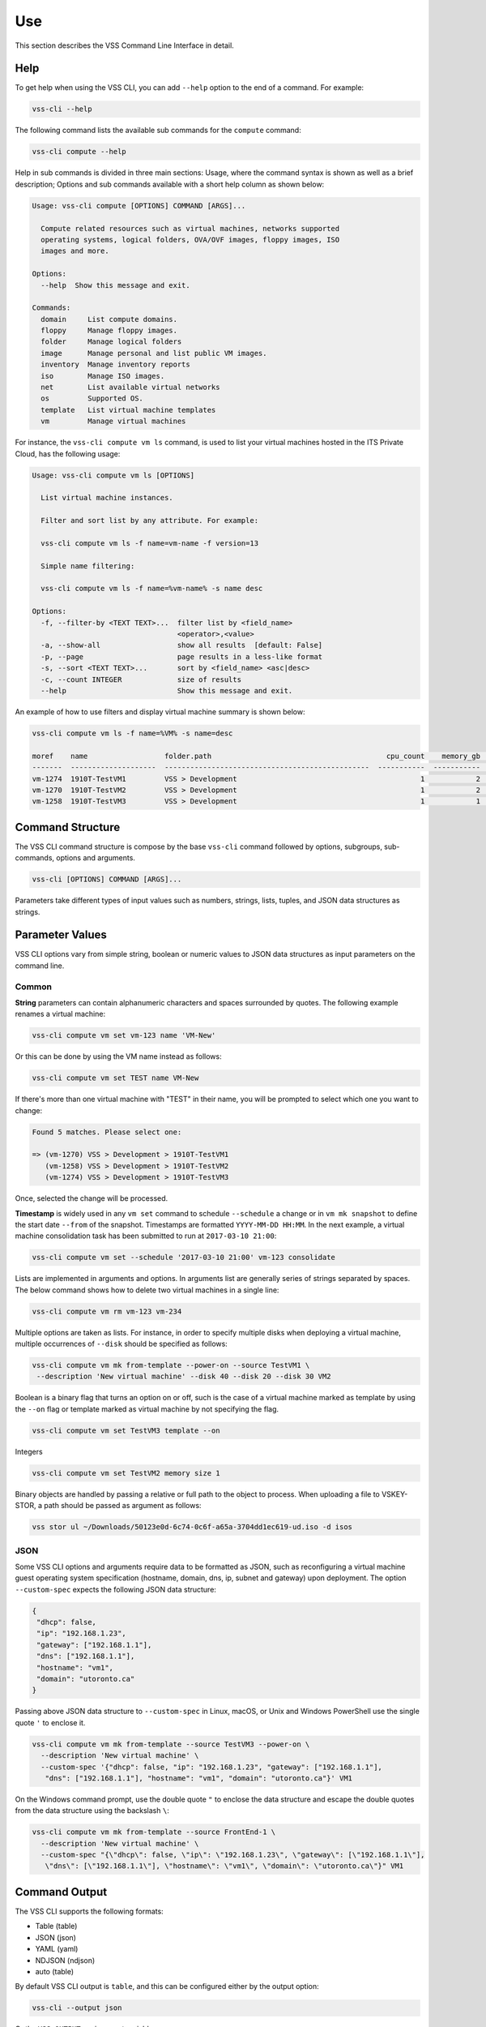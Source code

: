Use
===

This section describes the VSS Command Line Interface in detail.

Help
----

To get help when using the VSS CLI, you can add ``--help`` option
to the end of a command. For example:

.. code-block:: bash

    vss-cli --help

The following command lists the available sub commands for the
``compute`` command:

.. code-block:: bash

    vss-cli compute --help


Help in sub commands is divided in three main sections: Usage, where
the command syntax is shown as well as a brief description; Options
and sub commands available with a short help column as shown below:


.. code-block:: bash

    Usage: vss-cli compute [OPTIONS] COMMAND [ARGS]...

      Compute related resources such as virtual machines, networks supported
      operating systems, logical folders, OVA/OVF images, floppy images, ISO
      images and more.

    Options:
      --help  Show this message and exit.

    Commands:
      domain     List compute domains.
      floppy     Manage floppy images.
      folder     Manage logical folders
      image      Manage personal and list public VM images.
      inventory  Manage inventory reports
      iso        Manage ISO images.
      net        List available virtual networks
      os         Supported OS.
      template   List virtual machine templates
      vm         Manage virtual machines


For instance, the ``vss-cli compute vm ls`` command, is used to list
your virtual machines hosted in the ITS Private Cloud, has the
following usage:

.. code-block:: bash

    Usage: vss-cli compute vm ls [OPTIONS]

      List virtual machine instances.

      Filter and sort list by any attribute. For example:

      vss-cli compute vm ls -f name=vm-name -f version=13

      Simple name filtering:

      vss-cli compute vm ls -f name=%vm-name% -s name desc

    Options:
      -f, --filter-by <TEXT TEXT>...  filter list by <field_name>
                                      <operator>,<value>
      -a, --show-all                  show all results  [default: False]
      -p, --page                      page results in a less-like format
      -s, --sort <TEXT TEXT>...       sort by <field_name> <asc|desc>
      -c, --count INTEGER             size of results
      --help                          Show this message and exit.



An example of how to use filters and display virtual machine summary
is shown below:

.. code-block:: bash

    vss-cli compute vm ls -f name=%VM% -s name=desc

    moref    name                  folder.path                                         cpu_count    memory_gb  power_state    ip_address
    -------  --------------------  ------------------------------------------------  -----------  -----------  -------------  ------------
    vm-1274  1910T-TestVM1         VSS > Development                                           1            2  poweredOff
    vm-1270  1910T-TestVM2         VSS > Development                                           1            2  poweredOff
    vm-1258  1910T-TestVM3         VSS > Development                                           1            1  poweredOff


Command Structure
-----------------
The VSS CLI command structure is compose by the base ``vss-cli`` command
followed by options, subgroups, sub-commands, options and arguments.

.. code-block:: bash

   vss-cli [OPTIONS] COMMAND [ARGS]...

Parameters take different types of input values such as numbers, strings,
lists, tuples, and JSON data structures as strings.

Parameter Values
----------------
VSS CLI options vary from simple string, boolean or numeric values to
JSON data structures as input parameters on the command line.

Common
~~~~~~

**String** parameters can contain alphanumeric characters and spaces surrounded
by quotes. The following example renames a virtual machine:

.. code-block:: bash

   vss-cli compute vm set vm-123 name 'VM-New'

Or this can be done by using the VM name instead as follows:

.. code-block:: bash

   vss-cli compute vm set TEST name VM-New

If there's more than one virtual machine with "TEST" in their name, you will be
prompted to select which one you want to change:

.. code-block:: bash

     Found 5 matches. Please select one:

     => (vm-1270) VSS > Development > 1910T-TestVM1
        (vm-1258) VSS > Development > 1910T-TestVM2
        (vm-1274) VSS > Development > 1910T-TestVM3


Once, selected the change will be processed.

**Timestamp** is widely used in any ``vm set`` command to schedule
``--schedule`` a change or in ``vm mk snapshot`` to define the start date
``--from`` of the snapshot. Timestamps are formatted ``YYYY-MM-DD HH:MM``.
In the next example, a virtual machine consolidation task has been
submitted to run at ``2017-03-10 21:00``:


.. code-block:: bash

   vss-cli compute vm set --schedule '2017-03-10 21:00' vm-123 consolidate

Lists are implemented in arguments and options. In arguments list are generally
series of strings separated by spaces. The below command shows how to delete
two virtual machines in a single line:

.. code-block:: bash

   vss-cli compute vm rm vm-123 vm-234

Multiple options are taken as lists. For instance, in order to specify multiple
disks when deploying a virtual machine, multiple occurrences of ``--disk``
should be specified as follows:

.. code-block:: bash

   vss-cli compute vm mk from-template --power-on --source TestVM1 \
    --description 'New virtual machine' --disk 40 --disk 20 --disk 30 VM2

Boolean is a binary flag that turns an option on or off, such is the case
of a virtual machine marked as template by using the ``--on`` flag or template
marked as virtual machine by not specifying the flag.

.. code-block:: bash

   vss-cli compute vm set TestVM3 template --on

Integers

.. code-block:: bash

   vss-cli compute vm set TestVM2 memory size 1

Binary objects are handled by passing a relative or full path to the object
to process. When uploading a file to VSKEY-STOR, a path should be passed as
argument as follows:

.. code-block:: bash

   vss stor ul ~/Downloads/50123e0d-6c74-0c6f-a65a-3704dd1ec619-ud.iso -d isos


JSON
~~~~

Some VSS CLI options and arguments require data to be formatted as JSON, such
as reconfiguring a virtual machine guest operating system specification
(hostname, domain, dns, ip, subnet and gateway) upon deployment.
The option ``--custom-spec`` expects the following JSON data structure:

.. code-block:: json

    {
     "dhcp": false,
     "ip": "192.168.1.23",
     "gateway": ["192.168.1.1"],
     "dns": ["192.168.1.1"],
     "hostname": "vm1",
     "domain": "utoronto.ca"
    }

Passing above JSON data structure to ``--custom-spec`` in Linux, macOS,
or Unix and Windows PowerShell use the single quote ``'`` to enclose it.

.. code-block:: bash

    vss-cli compute vm mk from-template --source TestVM3 --power-on \
      --description 'New virtual machine' \
      --custom-spec '{"dhcp": false, "ip": "192.168.1.23", "gateway": ["192.168.1.1"],
       "dns": ["192.168.1.1"], "hostname": "vm1", "domain": "utoronto.ca"}' VM1

On the Windows command prompt, use the double quote ``"`` to enclose the
data structure and escape the double quotes from the data structure using
the backslash ``\``:

.. code-block:: bash

    vss-cli compute vm mk from-template --source FrontEnd-1 \
      --description 'New virtual machine' \
      --custom-spec "{\"dhcp\": false, \"ip\": \"192.168.1.23\", \"gateway\": [\"192.168.1.1\"],
       \"dns\": [\"192.168.1.1\"], \"hostname\": \"vm1\", \"domain\": \"utoronto.ca\"}" VM1


Command Output
--------------
The VSS CLI supports the following formats:

* Table (table)
* JSON (json)
* YAML (yaml)
* NDJSON (ndjson)
* auto (table)

By default VSS CLI output is ``table``, and this can be configured either by
the output option:

.. code-block:: bash

    vss-cli --output json

Or the ``VSS_OUTPUT`` environment variable:

.. code-block:: bash

    export VSS_OUTPUT=json

.. note:: Environment variable ``VSS_OUTPUT`` always overrides any value set in the
  ``-o/--output`` option.

Table
~~~~~

The ``table`` format presents the VSS CLI output into tab-delimited lines,
helpful when using ``grep``, ``sed``, and ``awk`` on Unix or Windows
PowerShell.

.. code-block:: bash

    vss-cli --table-format=rst compute vm ls -f name=%VM% -s name=desc

    =======  ====================  ================================================  ===========  ===========  =============  ============
    moref    name                  folder.path                                         cpu_count    memory_gb  power_state    ip_address
    =======  ====================  ================================================  ===========  ===========  =============  ============
    vm-1274  1910T-TestVM1         VSS > Development                                           1            2  poweredOff
    vm-1270  1910T-TestVM2         VSS > Development                                           1            2  poweredOff
    vm-1258  1910T-TestVM3         VSS > Development                                           1            1  poweredOff
    =======  ====================  ================================================  ===========  ===========  =============  ============

You can also control the data shown with ``--columns`` providing a name
and a `jsonpath`.

If you for example just wanted the **UUID**, **NAME** and **PROVISIONED GB**
per virtual machines, you could do:

.. code-block:: bash

    vss-cli --columns=moref,name,gb=provisioned_gb compute vm ls -f name=VM

    moref    name                     gb
    -------  --------------------  -----
    vm-1270  1910T-TestVM1         22.19
    vm-1258  1910T-TestVM2         21.19
    vm-1274  1910T-TestVM3          2.19


The option ``--columns-width`` allows you to set a maximum column width for a
given output:

.. code-block:: bash

    vss-cli --columns-width 0 compute vm ls -f name=VM

    moref    name            folder.path       cpu_count    memory_gb  power_state    ip_address
    -------  --------------  --------------  -----------  -----------  -------------  ------------
    vm-1270  1910T-TestVM-…  VSS > Develop…            1            2  poweredOff
    vm-1258  1910T-TestVM-…  VSS > Develop…            1            1  poweredOff
    vm-1274  1910T-TestVM-…  VSS > Develop…            1            2  poweredOff


``--columns-width`` can be set to `0` in order to let the ``vss-cli`` to
calculate the proper column size based on your terminal:

.. code-block:: bash

    vss-cli --columns-width 18 compute vm ls -f name=VM

    moref    name                folder.path           cpu_count    memory_gb  power_state    ip_address
    -------  ------------------  ------------------  -----------  -----------  -------------  ------------
    vm-1017  1908Q-VM-2          ITS > EIS > Data …            1            1  poweredOff
    vm-1270  1910T-TestVM1       VSS > Development             1            2  poweredOff
    vm-1258  1910T-TestVM2       VSS > Development             1            1  poweredOff
    vm-1274  1910T-TestVM3       VSS > Development             1            2  poweredOff

JSON
~~~~

Many languages can easily decode JSON structures using built-in modules
or open source libraries. The VSS CLI can provide the output in ``json``
so it can be easily processed by other scripts or JSON processors such
as `jq`_.

.. code-block:: bash

    vss --output=json compute vm ls
    [
        {
        "moref": "vm-1270",
        "name": "1910T-TestVM1",
        "provisioned_gb": 2.18,
        "tools_running_status": "guestToolsNotRunning",
        "tools_version": "0",
        "tools_version_status": "guestToolsNotInstalled",
        "uncommitted_bytes": 2338168320,
        "unshared_bytes": 996,
        "updated_on": "2020-04-21 Tue 02:10:03 EDT",
        "uuid": "5030f8d5-fa01-8eff-bb21-8d1ee7e6c230",
        "version": "vmx-15"
        ...
        }
    ]


YAML
~~~~
As with JSON, YAML can be easily decoded by many programming
languages. The VSS CLI can provide the ``yaml`` output as follows:


.. code-block:: bash

    vss-cli --output=yaml compute vm ls -f name=%TEST% -s name desc

   - moref: vm-2173
      name: 2004P-test-vm-centos
      provisioned_gb: 2.18
      tools_running_status: guestToolsNotRunning
      tools_version: '0'
      tools_version_status: guestToolsNotInstalled
      uncommitted_bytes: 2338168320
      unshared_bytes: 996
      updated_on: 2020-04-21 Tue 02:10:03 EDT
      uuid: 5030f8d5-fa01-8eff-bb21-8d1ee7e6c230
      version: vmx-15



Auto-completion
---------------

Bash completion support is provided by [Click][Click] and will complete
sub commands and parameters. Sub commands are always listed whereas parameters
only if at least a dash has been provided. Example:

.. code-block:: bash

    vss-cli compute <TAB><TAB>
    account    compute    configure  request    stor       token

    vss-cli -<TAB><TAB>
    --config      --no-verbose  --output      --verbose     --version     -c            -o


Activating `bash` or `zsh` or `fish` completion can be done by executing the
following commands:

For `bash`:

.. code-block:: bash

    source <(vss-cli completion bash)

For `zsh`

.. code-block:: bash

    source <(vss-cli completion zsh)

For `fish`

.. code-block:: bash

    _VSS_CLI_COMPLETE=source_fish vss-cli > ~/.config/fish/completions/vss-cli-complete.fish

If you do it from your `.bashrc` or `.zshrc` it is recommend to use the
form below as that does not trigger a run of vss-cli itself.

For `bash`:

.. code-block:: bash

    eval "$(_VSS_CLI_COMPLETE=source vss-cli)"

For `zsh`:

.. code-block:: bash

    eval "$(_VSS_CLI_COMPLETE=source_zsh vss-cli)"

For `fish`:

.. code-block:: bash

    eval (env _VSS_CLI_COMPLETE=source_fish vss-cli)


Shell
-----

The VSS CLI provides a REPL interactive shell with tab-completion,
suggestions and command history.

.. code-block:: bash

    Usage: vss-cli shell [OPTIONS]

      REPL interactive shell

    Options:
      -i, --history TEXT  File path to save history
      --help              Show this message and exit.

To enter the shell just execute ``vss-cli shell`` and you will get
the following welcome message:

.. code-block:: bash

        __   _____ ___
        \ \ / / __/ __|      API Endpoint: https://vss-api.eis.utoronto.ca/v2
         \ V /\__ \__ \      Tab-completion & suggestions
          \_/ |___/___/      Prefix external commands with "!"
           CLI v0.2.0        History is saved: /Users/vss/.vss-cli/history

        Exit shell with :exit, :q, :quit, ctrl+d

    vss (vss-api) >


Every VSS CLI command, option and argument is available in the shell context.
Just exclude the ``vss-cli`` command, for instance:

.. code-block:: bash

    vss (vss-api) > --columns=moref,name compute vm ls -f name=VM

    moref    name
    -------  ---------------
    vm-1270  1910T-TestVM1
    vm-1258  1910T-TestVM2
    vm-1274  1910T-TestVM3



.. _`jq`: https://stedolan.github.io/jq/
.. _`pick`: https://github.com/wong2/pick
.. _`Pull Request #30`: https://github.com/wong2/pick/pull/30
